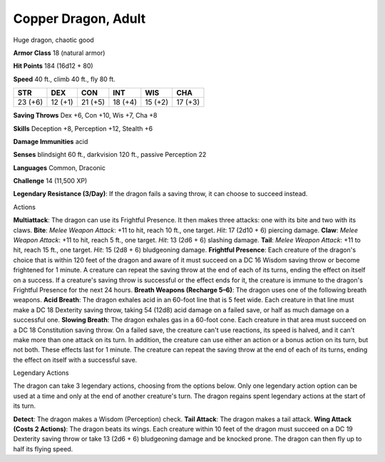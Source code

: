 Copper Dragon, Adult
--------------------

Huge dragon, chaotic good

**Armor Class** 18 (natural armor)

**Hit Points** 184 (16d12 + 80)

**Speed** 40 ft., climb 40 ft., fly 80 ft.

+-----------+-----------+-----------+-----------+-----------+-----------+
| STR       | DEX       | CON       | INT       | WIS       | CHA       |
+===========+===========+===========+===========+===========+===========+
| 23 (+6)   | 12 (+1)   | 21 (+5)   | 18 (+4)   | 15 (+2)   | 17 (+3)   |
+-----------+-----------+-----------+-----------+-----------+-----------+

**Saving Throws** Dex +6, Con +10, Wis +7, Cha +8

**Skills** Deception +8, Perception +12, Stealth +6

**Damage Immunities** acid

**Senses** blindsight 60 ft., darkvision 120 ft., passive Perception 22

**Languages** Common, Draconic

**Challenge** 14 (11,500 XP)

**Legendary Resistance (3/Day)**: If the dragon fails a saving throw, it
can choose to succeed instead.

Actions

**Multiattack**: The dragon can use its Frightful Presence. It then
makes three attacks: one with its bite and two with its claws. **Bite**:
*Melee Weapon Attack*: +11 to hit, reach 10 ft., one target. *Hit*: 17
(2d10 + 6) piercing damage. **Claw**: *Melee Weapon Attack*: +11 to hit,
reach 5 ft., one target. *Hit*: 13 (2d6 + 6) slashing damage. **Tail**:
*Melee Weapon Attack*: +11 to hit, reach 15 ft., one target. *Hit*: 15
(2d8 + 6) bludgeoning damage. **Frightful Presence**: Each creature of
the dragon's choice that is within 120 feet of the dragon and aware of
it must succeed on a DC 16 Wisdom saving throw or become frightened for
1 minute. A creature can repeat the saving throw at the end of each of
its turns, ending the effect on itself on a success. If a creature's
saving throw is successful or the effect ends for it, the creature is
immune to the dragon's Frightful Presence for the next 24 hours.
**Breath Weapons (Recharge 5–6)**: The dragon uses one of the following
breath weapons. **Acid Breath**: The dragon exhales acid in an 60-foot
line that is 5 feet wide. Each creature in that line must make a DC 18
Dexterity saving throw, taking 54 (12d8) acid damage on a failed save,
or half as much damage on a successful one. **Slowing Breath**: The
dragon exhales gas in a 60-foot cone. Each creature in that area must
succeed on a DC 18 Constitution saving throw. On a failed save, the
creature can't use reactions, its speed is halved, and it can't make
more than one attack on its turn. In addition, the creature can use
either an action or a bonus action on its turn, but not both. These
effects last for 1 minute. The creature can repeat the saving throw at
the end of each of its turns, ending the effect on itself with a
successful save.

Legendary Actions

The dragon can take 3 legendary actions, choosing from the options
below. Only one legendary action option can be used at a time and only
at the end of another creature's turn. The dragon regains spent
legendary actions at the start of its turn.

**Detect**: The dragon makes a Wisdom (Perception) check. **Tail
Attack**: The dragon makes a tail attack. **Wing Attack (Costs 2
Actions)**: The dragon beats its wings. Each creature within 10 feet of
the dragon must succeed on a DC 19 Dexterity saving throw or take 13
(2d6 + 6) bludgeoning damage and be knocked prone. The dragon can then
fly up to half its flying speed.
